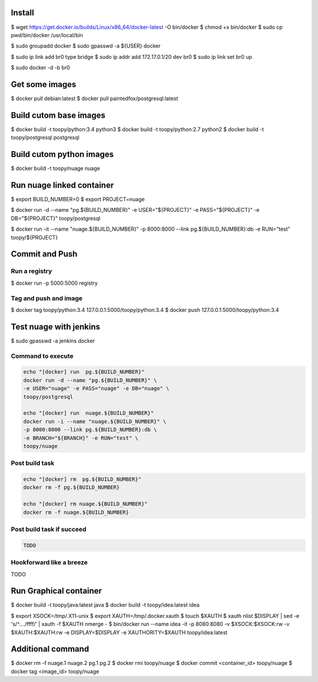 Install
-------

$ wget https://get.docker.io/builds/Linux/x86_64/docker-latest -O bin/docker
$ chmod +x bin/docker
$ sudo cp `pwd`/bin/docker /usr/local/bin

$ sudo groupadd docker
$ sudo gpasswd -a ${USER} docker

$ sudo ip link add br0 type bridge
$ sudo ip addr add 172.17.0.1/20 dev br0
$ sudo ip link set br0 up

$ sudo docker -d -b br0

Get some images
---------------

$ docker pull debian:latest
$ docker pull paintedfox/postgresql:latest

Build cutom base images
-----------------------

$ docker build -t toopy/python:3.4 python3
$ docker build -t toopy/python:2.7 python2
$ docker build -t toopy/postgresql postgresql

Build cutom python images
-------------------------

$ docker build -t toopy/nuage nuage

Run nuage linked container
--------------------------

$ export BUILD_NUMBER=0
$ export PROJECT=nuage

$ docker run -d --name "pg.${BUILD_NUMBER}" \
-e USER="${PROJECT}" -e PASS="${PROJECT}" -e DB="${PROJECT}" toopy/postgresql

$ docker run -it --name "nuage.${BUILD_NUMBER}" \
-p 8000:8000 --link pg.${BUILD_NUMBER}:db -e RUN="test" toopy/${PROJECT}

Commit and Push
---------------

Run a registry
^^^^^^^^^^^^^^

$ docker run -p 5000:5000 registry

Tag and push and image
^^^^^^^^^^^^^^^^^^^^^^

$ docker tag toopy/python:3.4 127.0.0.1:5000/toopy/python:3.4
$ docker push 127.0.0.1:5000/toopy/python:3.4

Test nuage with jenkins
-----------------------

$ sudo gpasswd -a jenkins docker

Command to execute
^^^^^^^^^^^^^^^^^^

.. code-block:: python

    echo "[docker] run  pg.${BUILD_NUMBER}"
    docker run -d --name "pg.${BUILD_NUMBER}" \
    -e USER="nuage" -e PASS="nuage" -e DB="nuage" \
    toopy/postgresql

    echo "[docker] run  nuage.${BUILD_NUMBER}"
    docker run -i --name "nuage.${BUILD_NUMBER}" \
    -p 8000:8000 --link pg.${BUILD_NUMBER}:db \
    -e BRANCH="${BRANCH}" -e RUN="test" \
    toopy/nuage

Post build task
^^^^^^^^^^^^^^^

.. code-block:: python

    echo "[docker] rm  pg.${BUILD_NUMBER}"
    docker rm -f pg.${BUILD_NUMBER}

    echo "[docker] rm nuage.${BUILD_NUMBER}"
    docker rm -f nuage.${BUILD_NUMBER}

Post build task if succeed
^^^^^^^^^^^^^^^^^^^^^^^^^^

.. code-block:: python

    TODO

Hookforward like a breeze
^^^^^^^^^^^^^^^^^^^^^^^^^

TODO

Run Graphical container
-----------------------

$ docker build -t toopy/java:latest java
$ docker build -t toopy/idea:latest idea

$ export XSOCK=/tmp/.X11-unix
$ export XAUTH=/tmp/.docker.xauth
$ touch $XAUTH
$ xauth nlist $DISPLAY | sed -e 's/^..../ffff/' | xauth -f $XAUTH nmerge -
$ bin/docker run --name idea -it -p 8080:8080 -v $XSOCK:$XSOCK:rw -v $XAUTH:$XAUTH:rw -e DISPLAY=$DISPLAY -e XAUTHORITY=$XAUTH toopy/idea:latest

Additional command
------------------

$ docker rm -f nuage.1 nuage.2 pg.1 pg.2
$ docker rmi toopy/nuage
$ docker commit <container_id> toopy/nuage
$ docker tag <image_id> toopy/nuage
